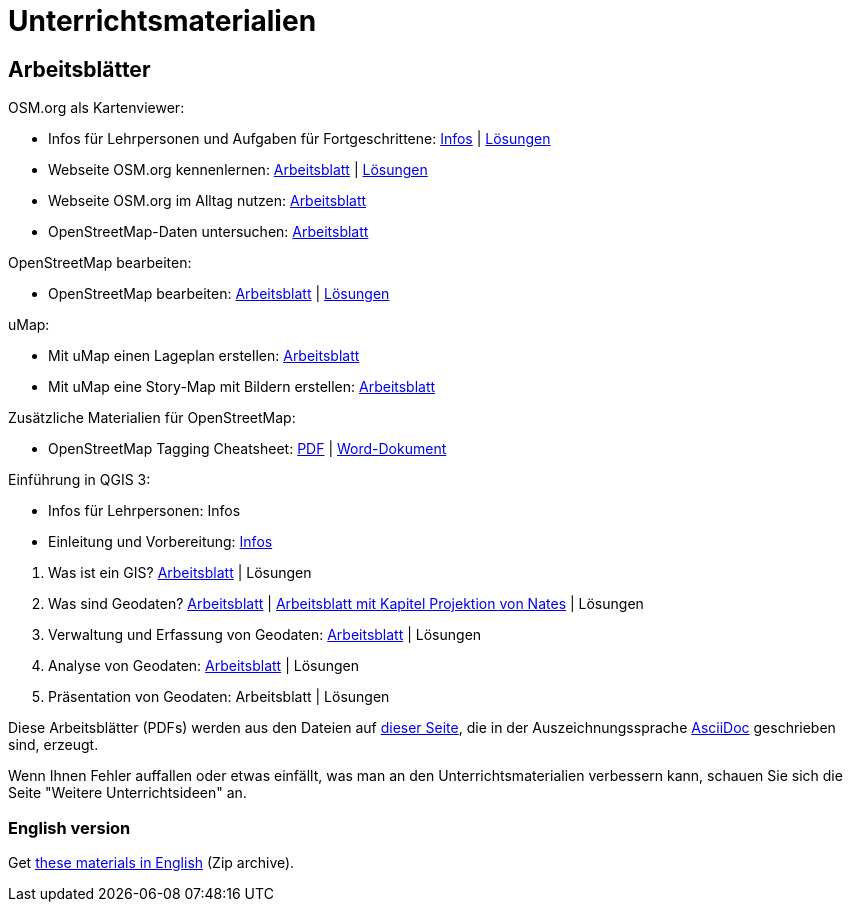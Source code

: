 = Unterrichtsmaterialien

:date: 2018-07-11
:category: OpenSchoolMaps
:tags: Arbeitsblatt-Entwurf, Anleitungs-Entwurf, PDF
:slug: materialien

== Arbeitsblätter

.OSM.org als Kartenviewer:
* Infos für Lehrpersonen und Aufgaben für Fortgeschrittene: https://gitlab.com/openschoolmaps/OpenSchoolMaps.ch/-/jobs/artifacts/master/raw/lehrmittel/osm-org_als_kartenviewer/infos_fuer_lp/osm-org_als_kartenviewer_lp-infos.pdf?job=PDFs[Infos] | https://gitlab.com/openschoolmaps/OpenSchoolMaps.ch/-/jobs/artifacts/master/raw/lehrmittel/osm-org_als_kartenviewer/infos_fuer_lp/osm-org_als_kartenviewer_lp-infos_solutions.pdf?job=PDFs[Lösungen]

* Webseite OSM.org kennenlernen: https://gitlab.com/openschoolmaps/OpenSchoolMaps.ch/-/jobs/artifacts/master/raw/lehrmittel/osm-org_als_kartenviewer/arbeitsblaetter_fuer_sus/01_webseite_osm-org_kennenlernen.pdf?job=PDFs[Arbeitsblatt] | https://gitlab.com/openschoolmaps/OpenSchoolMaps.ch/-/jobs/artifacts/master/raw/lehrmittel/osm-org_als_kartenviewer/arbeitsblaetter_fuer_sus/01_webseite_osm-org_kennenlernen_solutions.pdf?job=PDFs[Lösungen]

* Webseite OSM.org im Alltag nutzen: https://gitlab.com/openschoolmaps/OpenSchoolMaps.ch/-/jobs/artifacts/master/raw/lehrmittel/osm-org_als_kartenviewer/arbeitsblaetter_fuer_sus/02_webseite_osm-org_im_alltag_nutzen.pdf?job=PDFs[Arbeitsblatt]

* OpenStreetMap-Daten untersuchen: https://gitlab.com/openschoolmaps/OpenSchoolMaps.ch/-/jobs/artifacts/master/raw/lehrmittel/osm-org_als_kartenviewer/arbeitsblaetter_fuer_sus/03_openstreetmap-daten_untersuchen.pdf?job=PDFs[Arbeitsblatt]

.OpenStreetMap bearbeiten:
* OpenStreetMap bearbeiten: https://gitlab.com/openschoolmaps/OpenSchoolMaps.ch/-/jobs/artifacts/master/raw/lehrmittel/osm_bearbeiten/openstreetmap_bearbeiten.pdf?job=PDFs[Arbeitsblatt] | https://gitlab.com/openschoolmaps/OpenSchoolMaps.ch/-/jobs/artifacts/master/raw/lehrmittel/osm_bearbeiten/openstreetmap_bearbeiten_solutions.pdf?job=PDFs[Lösungen]

.uMap:
* Mit uMap einen Lageplan erstellen: https://gitlab.com/openschoolmaps/OpenSchoolMaps.ch/-/jobs/artifacts/master/raw/lehrmittel/umap/lageplan_erstellen.pdf?job=PDFs[Arbeitsblatt]

* Mit uMap eine Story-Map mit Bildern erstellen: https://gitlab.com/openschoolmaps/OpenSchoolMaps.ch/-/jobs/artifacts/master/raw/lehrmittel/umap/story-map_erstellen.pdf?job=PDFs[Arbeitsblatt]

.Zusätzliche Materialien für OpenStreetMap:
* OpenStreetMap Tagging Cheatsheet: https://gitlab.com/openschoolmaps/OpenSchoolMaps.ch/-/jobs/artifacts/master/raw/lehrmittel/OpenStreetMap%20Tagging%20Cheatsheet.pdf?job=PDFs[PDF] | https://gitlab.com/openschoolmaps/OpenSchoolMaps.ch/-/jobs/artifacts/master/raw/lehrmittel/OpenStreetMap%20Tagging%20Cheatsheet.docx?job=PDFs[Word-Dokument]

.Einführung in QGIS 3:
* Infos für Lehrpersonen: Infos
* Einleitung und Vorbereitung: https://gitlab.com/openschoolmaps/OpenSchoolMaps.ch/-/jobs/artifacts/master/raw/lehrmittel/einfuehrung_in_qgis/arbeitsblaetter_fuer_sus/einleitung_und_vorbereitung.pdf?job=PDFs[Infos]

//-
. Was ist ein GIS? https://gitlab.com/openschoolmaps/OpenSchoolMaps.ch/-/jobs/artifacts/master/raw/lehrmittel/einfuehrung_in_qgis/arbeitsblaetter_fuer_sus/was_ist_ein_gis.pdf?job=PDFs[Arbeitsblatt] | Lösungen
. Was sind Geodaten? https://gitlab.com/raytlye/OpenSchoolMaps.ch/-/jobs/artifacts/qgis_kapitel2/raw/lehrmittel/einfuehrung_in_qgis/arbeitsblaetter_fuer_sus/was_sind_geodaten.pdf?job=PDFs[Arbeitsblatt] | https://gitlab.com/raytlye/OpenSchoolMaps.ch/-/jobs/artifacts/qgis_kapitel2_projektionen/raw/lehrmittel/einfuehrung_in_qgis/arbeitsblaetter_fuer_sus/was_sind_geodaten.pdf?job=PDFs[Arbeitsblatt mit Kapitel Projektion von Nates] | Lösungen
. Verwaltung und Erfassung von Geodaten: https://gitlab.com/raytlye/OpenSchoolMaps.ch/-/jobs/artifacts/qgis_kapitel3/raw/lehrmittel/einfuehrung_in_qgis/arbeitsblaetter_fuer_sus/verwaltung_und_erfassung_von_geodaten.pdf?job=PDFs[Arbeitsblatt] | Lösungen
. Analyse von Geodaten: https://gitlab.com/raytlye/OpenSchoolMaps.ch/-/jobs/artifacts/qgis_kapitel4/raw/lehrmittel/einfuehrung_in_qgis/arbeitsblaetter_fuer_sus/analyse_von_geodaten.pdf?job=PDFs[Arbeitsblatt] | Lösungen
. Präsentation von Geodaten: Arbeitsblatt | Lösungen


Diese Arbeitsblätter (PDFs) werden
aus den Dateien
auf https://gitlab.com/openschoolmaps/OpenSchoolMaps.ch/tree/master/lehrmittel[dieser Seite], die in der Auszeichnungssprache https://asciidoctor.org/docs/what-is-asciidoc/[AsciiDoc] geschrieben sind,
erzeugt.

Wenn Ihnen Fehler auffallen oder etwas einfällt, was man an den Unterrichtsmaterialien verbessern kann, schauen Sie sich die Seite "Weitere Unterrichtsideen" an.

=== English version

Get https://gitlab.com/openschoolmaps/OpenSchoolMaps.ch/-/jobs/artifacts/english/download?job=PDFs[these materials in English] (Zip archive).
